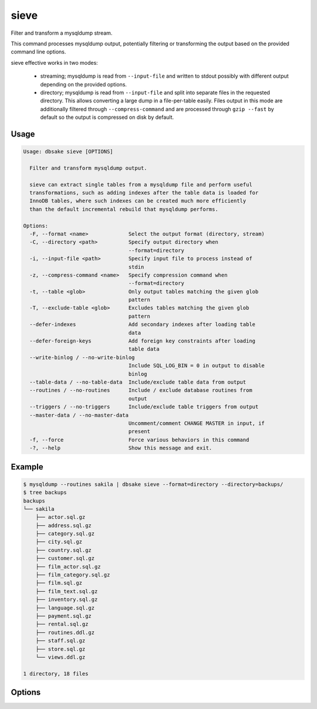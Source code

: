 sieve
-----

Filter and transform a mysqldump stream.

This command processes mysqldump output, potentially filtering or
transforming the output based on the provided command line options.

sieve effective works in two modes:

  - streaming; mysqldump is read from ``--input-file`` and written to
    stdout possibly with different output depending on the provided
    options.
  - directory; mysqldump is read from ``--input-file`` and split into
    separate files in the requested directory. This allows converting
    a large dump in a file-per-table easily.  Files output in this
    mode are additionally filtered through ``--compress-command``
    and are processed through ``gzip --fast`` by default so the
    output is compressed on disk by default.


Usage
.....

.. code-block:: bash

   Usage: dbsake sieve [OPTIONS]
   
     Filter and transform mysqldump output.
   
     sieve can extract single tables from a mysqldump file and perform useful
     transformations, such as adding indexes after the table data is loaded for
     InnoDB tables, where such indexes can be created much more efficiently
     than the default incremental rebuild that mysqldump performs.
   
   Options:
     -F, --format <name>             Select the output format (directory, stream)
     -C, --directory <path>          Specify output directory when
                                     --format=directory
     -i, --input-file <path>         Specify input file to process instead of
                                     stdin
     -z, --compress-command <name>   Specify compression command when
                                     --format=directory
     -t, --table <glob>              Only output tables matching the given glob
                                     pattern
     -T, --exclude-table <glob>      Excludes tables matching the given glob
                                     pattern
     --defer-indexes                 Add secondary indexes after loading table
                                     data
     --defer-foreign-keys            Add foreign key constraints after loading
                                     table data
     --write-binlog / --no-write-binlog
                                     Include SQL_LOG_BIN = 0 in output to disable
                                     binlog
     --table-data / --no-table-data  Include/exclude table data from output
     --routines / --no-routines      Include / exclude database routines from
                                     output
     --triggers / --no-triggers      Include/exclude table triggers from output
     --master-data / --no-master-data
                                     Uncomment/comment CHANGE MASTER in input, if
                                     present
     -f, --force                     Force various behaviors in this command
     -?, --help                      Show this message and exit.

Example
.......

.. code-block:: bash

   $ mysqldump --routines sakila | dbsake sieve --format=directory --directory=backups/
   $ tree backups
   backups
   └── sakila
       ├── actor.sql.gz
       ├── address.sql.gz
       ├── category.sql.gz
       ├── city.sql.gz
       ├── country.sql.gz
       ├── customer.sql.gz
       ├── film_actor.sql.gz
       ├── film_category.sql.gz
       ├── film.sql.gz
       ├── film_text.sql.gz
       ├── inventory.sql.gz
       ├── language.sql.gz
       ├── payment.sql.gz
       ├── rental.sql.gz
       ├── routines.ddl.gz
       ├── staff.sql.gz
       ├── store.sql.gz
       └── views.ddl.gz
   
   1 directory, 18 files

Options
.......

.. program:: sieve

.. versionchanged:: 2.0.0
   Renamed split-mysqldump to sieve; Significant rewrite of functionality.

.. versionchanged:: 2.0.0
   Remove --regex option in favor of -t/--table and -T/--exclude-table option
   which accepts globs.

.. option:: -F, --format <name>

   Output file format.  Must be one of 'stream' or 'directory'. If set to
   'stream', output will be written on stdout.  Unless --force is also
   specified the sieve command with refuse to write to a terminal.

   If set to 'directory', output will be written to the path specified by
   the ``--directory`` option, with a file per table.

.. versionadded:: 2.0.0

.. option:: -C, --directory <output directory>

   Path where the sieve command should create output files. Ignored if
   ``--format`` is set to 'stream'. The sieve command will create this
   path if it does not already exist.

   Defaults to '.' - the current working directory.

.. option:: -i, --input-file <path>

   Input file to read mysqldump input from.  Default to "-" and reads from
   stdin. This must be an uncompressed data source, so to process an already
   compressed .sql.gz file you might run it through
   "zcat backup.sql.gz | dbsake sieve [options...]"

.. versionadded:: 2.0.0

.. option:: -z, --compress-command <command>

   Filter output files through this command. If ``--format`` is not set to
   'directory', then this option is ignored. The sieve command will detect
   most common compression command and create an appropriate extension on the
   output files.  For example, --compress-command=gzip will create .sql.gz
   files under the path specified by ``--directory``.

   Defaults to "gzip -1".

.. versionchanged:: 2.0.0
   -f/--filter-command was renamed to -z/--compress-command

.. option:: -t, --table <glob pattern>

   f ``--table`` is specified, then only tables matching the provided glob
   pattern will be included in the output of the sieve command. Each table
   is qualified by the database name in "database.table" format and then
   compared against the glob pattern. For example, to include all tables
   in the "mysql" database you would specify --table="mysql.*".

   This option may be specified multiple times and sieve will include any
   table that matches at least one of these options so long as the table
   does not also match an ``--exclude-table`` option.

   If no --table options are provided, all tables are included in the output
   that do not otherwise match an ``--exclude-table`` pattern.

.. versionadded:: 2.0.0
 
.. option:: -T, --exclude-table <glob pattern>

   If ``--exclude-table`` is specified, then only tables not matching
   the provided glob pattern will be included in the output of the sieve
   command. Each table is qualified by the database name in "database.table"
   format and then compared against the glob pattern.  For example, to exclude
   the mysql.user table from output you would specify the option:
   "--exclude-table=mysql.user".

   This option may be specified multiple times and sieve will include any
   table that matches at least one of these options so long as the table
   does not also match an ``--exclude-table`` option.

   If no ``--exclude-table`` options are provided, all tables are included in
   the output that match at least one ``--table`` pattern, or all output is
   included if neither ``--exclude-table`` or ``--table`` options are provided.

.. versionadded:: 2.0.0

.. option:: --defer-indexes

   This option rewrites the output of CREATE TABLE statements and arranges for
   secondary indexes to be created after the table data is loaded.  This causes
   an additional ALTER TABLE statement to be output after the table data section
   of each table, when there is at least one secondary index to be added.

   If there are foreign key constraints on the table, associated indexes will
   not be deferred unless the ``--defer-foreign-keys`` option is also specified.

   This option only applies to InnoDB tables and is only efficient on MySQL 5.1+
   (if the innodb plugin is enabled) or on MySQL 5.5+ (default InnoDB engine),
   where the fast alter path may be used.

.. option:: --defer-foreign-keys

   This option rewrites the output of CREATE TABLE statements and adds foreign
   key constraints after the table data is loaded.  This is primarily useful
   to allow deferring secondary indexes with associated foreign keys.

   This option only makes sense if reloading a dump into MySQL 5.6+, othrewise
   adding indexes will require a full table rebuild and will end up being
   much slower than just reloading the mysqldump unaltered.

.. option:: --write-binlog / --no-write-binlog

   If ``--disable-binlog`` is set, sieve will output a SET SQL_LOG_BIN=0 SQL
   command to the beginning of the dump to avoid writing to the binary log
   when reloading the resulting output.  Use the option with care, as the
   resulting dump will not replicate to a slave if this option is set.

.. versionadded:: 2.0.0

.. option:: --table-data / --no-table-data

  If ``--skip-table-data`` is set, sieve will not output any table data
  sections and only output DDL.  Reloading such a dump will result in
  empty tables.

.. versionadded:: 2.0.0

.. option:: --master-data / --no-master-data

   If the ``--master-data`` option is set, any commented out CHANGE MASTER
   statements will be uncommented in the output.  This is useful of setting
   up a replication slave from a backup created using --master-data=2.

   If the ``--no-master-data`` option is set, any CHANGE MASTER statements
   will be commented out in the output, ensuring no CHANGE MASTER is run.
   This is useful for dumps created with --master-data[=1].

.. versionadded:: 2.0.0

.. option::  --routines / --no-routines

   Include or exclude routines from the output, if routines were found in
   the input file.  By default routines are not excluded and will ony be
   excluded if the --no-routines option is specified. The --routines option
   used to cancel a previous --no-routines option.

.. versionadded:: 2.0.0

.. option::  --events / --no-events

   Include or exclude events from the output, if events were found in
   the input file.  By default events are not excluded and will ony be
   excluded if the --no-events option is specified. The --events option
   can be used to cancel a previous --no-events option.

.. versionadded:: 2.0.0

.. option:: --triggers / --no-triggers

   Include or exclude table triggers from the output, if triggers were
   found in the input file. By default triggers are included for any
   output tables (subject to table filtering).   --no-triggers will
   disable output for all triggers and --triggers can be used to
   cancel the effects of an earlier --no-triggers option.

.. versionadded:: 2.0.0

.. option:: -f, --force

   The ``--force`` option will force output to be written to stdout even if it
   appears that this will write to an active terminal. This can be useful in
   cases when filtering the mysqldump output or when not outputing large
   amounts of data and want to read it directly on the terminal.
